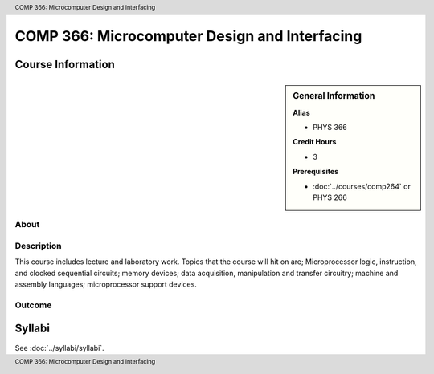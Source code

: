 .. header:: COMP 366: Microcomputer Design and Interfacing
.. footer:: COMP 366: Microcomputer Design and Interfacing

.. index::
    Microcomputer Design and Interfacing
    Microcomputer
    Design
    Interfacing
    COMP 366

##############################################
COMP 366: Microcomputer Design and Interfacing
##############################################

******************
Course Information
******************

.. sidebar:: General Information

    **Alias**

    * PHYS 366

    **Credit Hours**

    * 3

    **Prerequisites**

    * :doc:`../courses/comp264` or PHYS 266

About
=====

Description
===========

This course includes lecture and laboratory work. Topics that the course will hit on are; Microprocessor logic, instruction, and clocked sequential circuits; memory devices; data acquisition, manipulation and transfer circuitry; machine and assembly languages; microprocessor support devices.

Outcome
=======

*******
Syllabi
*******

See :doc:`../syllabi/syllabi`.
